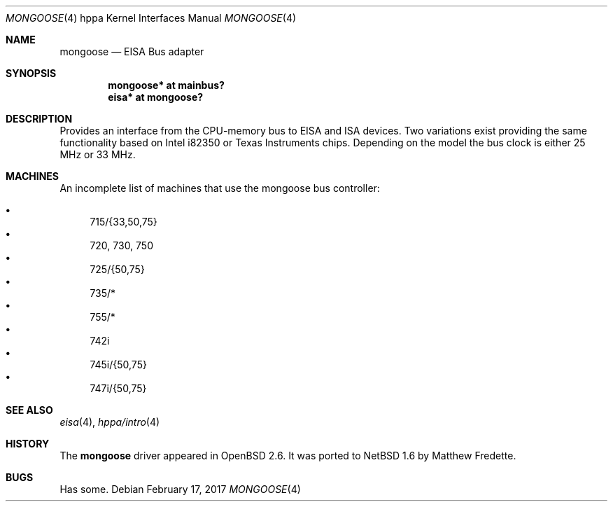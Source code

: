 .\"	$NetBSD: mongoose.4,v 1.1.12.1 2017/03/20 06:57:05 pgoyette Exp $
.\"
.\"	$OpenBSD: mongoose.4,v 1.2 2004/06/08 07:55:54 jmc Exp $
.\"
.\" Copyright (c) 2004 Michael Shalayeff
.\" All rights reserved.
.\"
.\" Redistribution and use in source and binary forms, with or without
.\" modification, are permitted provided that the following conditions
.\" are met:
.\" 1. Redistributions of source code must retain the above copyright
.\"    notice, this list of conditions and the following disclaimer.
.\" 2. Redistributions in binary form must reproduce the above copyright
.\"    notice, this list of conditions and the following disclaimer in the
.\"    documentation and/or other materials provided with the distribution.
.\"
.\" THIS SOFTWARE IS PROVIDED BY THE AUTHOR ``AS IS'' AND ANY EXPRESS OR
.\" IMPLIED WARRANTIES, INCLUDING, BUT NOT LIMITED TO, THE IMPLIED WARRANTIES
.\" OF MERCHANTABILITY AND FITNESS FOR A PARTICULAR PURPOSE ARE DISCLAIMED.
.\" IN NO EVENT SHALL THE AUTHOR BE LIABLE FOR ANY DIRECT, INDIRECT,
.\" INCIDENTAL, SPECIAL, EXEMPLARY, OR CONSEQUENTIAL DAMAGES (INCLUDING, BUT
.\" NOT LIMITED TO, PROCUREMENT OF SUBSTITUTE GOODS OR SERVICES; LOSS OF MIND,
.\" USE, DATA, OR PROFITS; OR BUSINESS INTERRUPTION) HOWEVER CAUSED AND ON ANY
.\" THEORY OF LIABILITY, WHETHER IN CONTRACT, STRICT LIABILITY, OR TORT
.\" (INCLUDING NEGLIGENCE OR OTHERWISE) ARISING IN ANY WAY OUT OF THE USE OF
.\" THIS SOFTWARE, EVEN IF ADVISED OF THE POSSIBILITY OF SUCH DAMAGE.
.\"
.Dd February 17, 2017
.Dt MONGOOSE 4 hppa
.Os
.Sh NAME
.Nm mongoose
.Nd EISA Bus adapter
.Sh SYNOPSIS
.Cd "mongoose* at mainbus?"
.Cd "eisa*     at mongoose?"
.Sh DESCRIPTION
Provides an interface from the CPU-memory bus to EISA and ISA
devices.
Two variations exist providing the same functionality
based on
.Tn Intel i82350
or
.Tn Texas Instruments
chips.
Depending on the model the bus clock is either 25 MHz or 33 MHz.
.Sh MACHINES
An incomplete list of machines that use the
.Tn mongoose
bus controller:
.Pp
.Bl -bullet -compact
.It
715/{33,50,75}
.It
720, 730, 750
.It
725/{50,75}
.It
735/*
.It
755/*
.It
742i
.It
745i/{50,75}
.It
747i/{50,75}
.El
.Sh SEE ALSO
.Xr eisa 4 ,
.Xr hppa/intro 4
.Sh HISTORY
The
.Nm
driver
appeared in
.Ox 2.6 .
It was ported to
.Nx 1.6
by Matthew Fredette.
.Sh BUGS
Has some.
